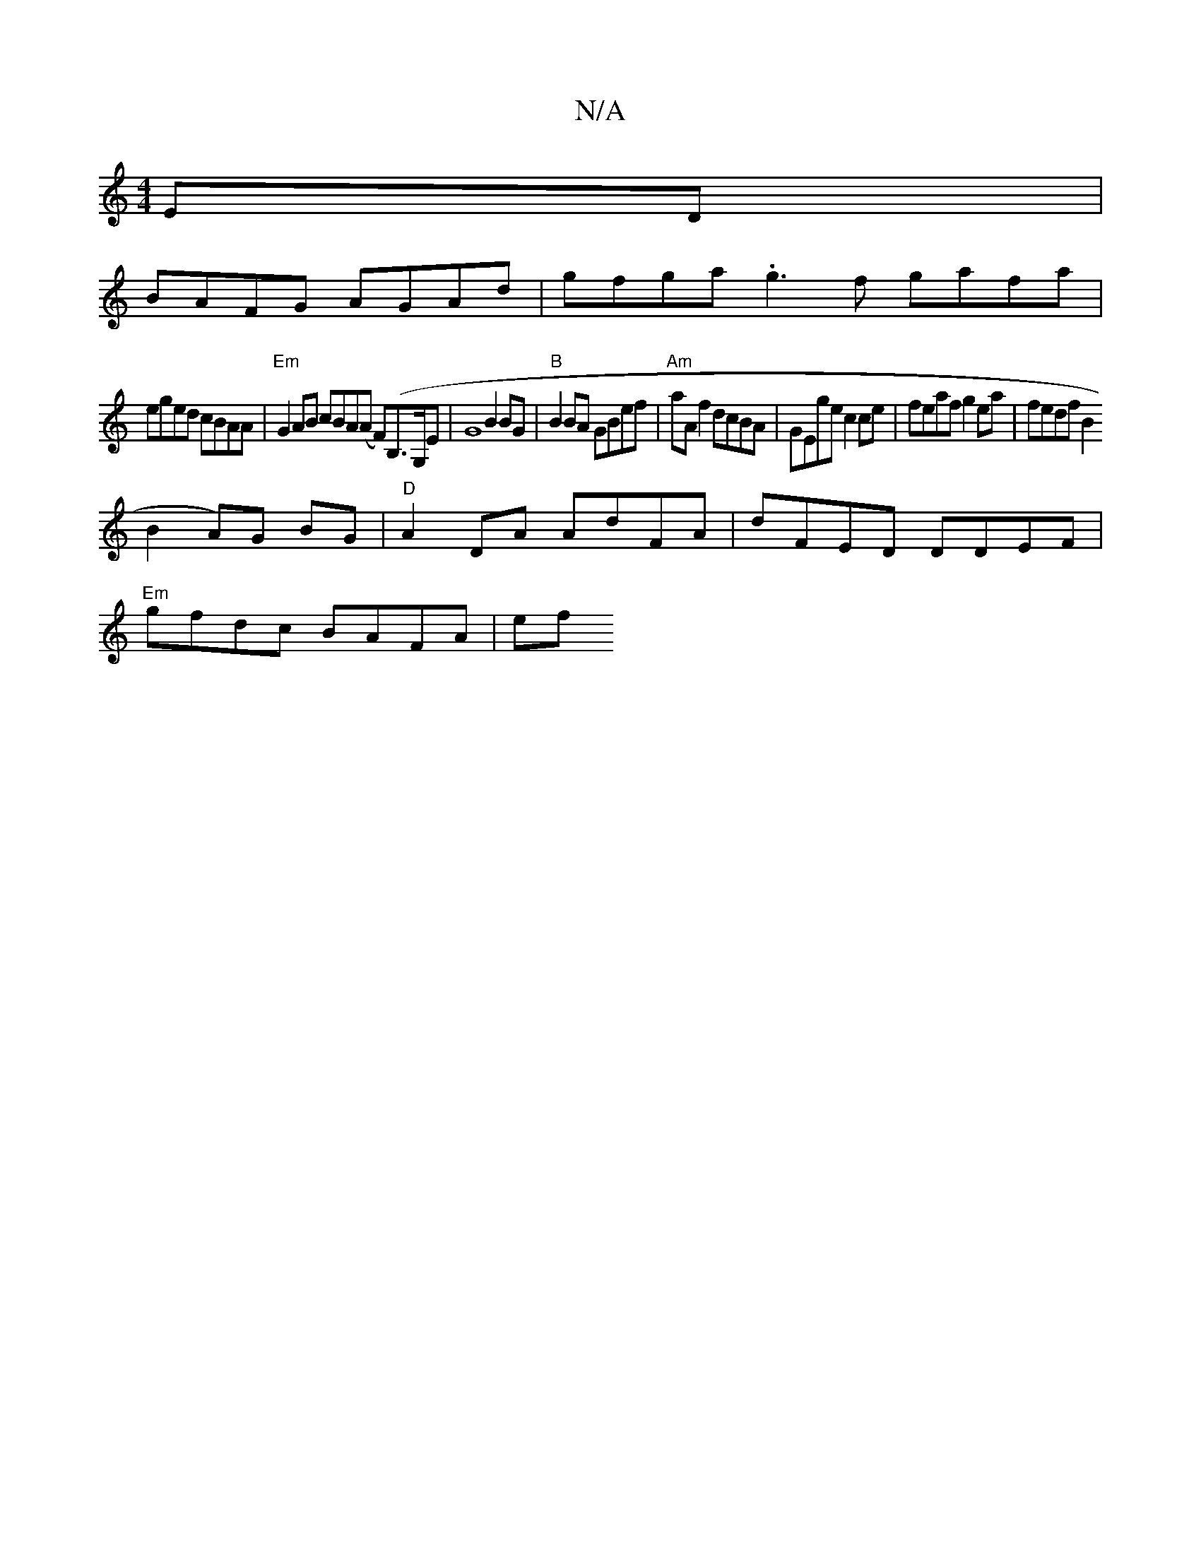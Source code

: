 X:1
T:N/A
M:4/4
R:N/A
K:Cmajor
ED |
BAFG AGAd | gfga .g3f gafa|
eged cBAA|"Em"G2AB cBA(A F)(B,>G,}E|G8 B2 BG|"B"B2BA GBef | "Am"aAf2 dcBA | GEge c2ce | feaf g2ea | fedf B2(
B2A)G BG|"D"A2 DA AdFA | dFED DDEF |
"Em" gfdc BAFA | (3ef